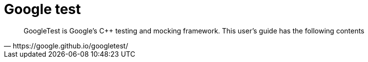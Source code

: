 = Google test

[blockquote, https://google.github.io/googletest/]
____
GoogleTest is Google’s C++ testing and mocking framework. This user’s guide has the following contents
____
